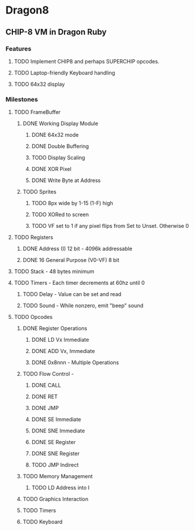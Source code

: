 * Dragon8
** CHIP-8 VM in Dragon Ruby

*** Features
**** TODO Implement CHIP8 and perhaps SUPERCHIP opcodes.
**** TODO Laptop-friendly Keyboard  handling
**** TODO 64x32 display

*** Milestones
**** TODO FrameBuffer
***** DONE Working Display Module
****** DONE 64x32 mode
****** DONE Double Buffering
****** TODO Display Scaling
****** DONE XOR Pixel
****** DONE Write Byte at Address
***** TODO Sprites
****** TODO 8px wide by 1-15 (1-F) high
****** TODO XORed to screen
****** TODO VF set to 1 if any pixel flips from Set to Unset.  Otherwise 0

**** TODO Registers
***** DONE Address (I) 12 bit - 4096k addressable
***** DONE 16 General Purpose (V0-VF) 8 bit

**** TODO Stack - 48 bytes minimum

**** TODO Timers - Each timer decrements at 60hz until 0
***** TODO Delay - Value can be set and read
***** TODO Sound - While nonzero, emit "beep" sound

**** TODO Opcodes
***** DONE Register Operations
****** DONE LD Vx Immediate 
****** DONE ADD Vx, Immediate
****** DONE 0x8nnn - Multiple Operations
***** TODO Flow Control -
****** DONE CALL
****** DONE RET
****** DONE JMP
****** DONE SE Immediate
****** DONE SNE Immediate
****** DONE SE Register
****** DONE SNE Register
****** TODO JMP Indirect
***** TODO Memory Management
****** TODO LD Address into I
***** TODO Graphics Interaction
***** TODO Timers
***** TODO Keyboard
